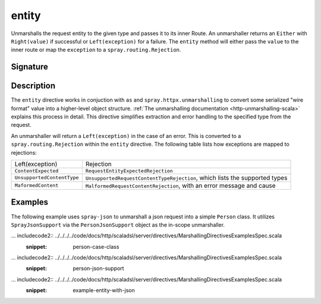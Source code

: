 .. _-entity-:

entity
======

Unmarshalls the request entity to the given type and passes it to its inner Route.  An unmarshaller
returns an ``Either`` with ``Right(value)`` if successful or ``Left(exception)`` for a failure.
The ``entity`` method will either pass the ``value`` to the inner route or map the ``exception`` to a
``spray.routing.Rejection``.

Signature
---------

.. includecode2:: /../../akka-http-scala/src/main/scala/akka/http/scaladsl/server/directives/MarshallingDirectives.scala
   :snippet: entity

Description
-----------

The ``entity`` directive works in conjuction with ``as`` and ``spray.httpx.unmarshalling`` to
convert some serialized "wire format" value into a higher-level object structure.  
:ref:`The unmarshalling documentation <http-unmarshalling-scala>` explains this process in detail.
This directive simplifies extraction and error handling to the specified type from the request.

An unmarshaller will return a ``Left(exception)`` in the case of an error.  This is converted to a
``spray.routing.Rejection`` within the ``entity`` directive.  The following table lists how exceptions
are mapped to rejections:

========================== ============
Left(exception)            Rejection
-------------------------- ------------
``ContentExpected``        ``RequestEntityExpectedRejection``
``UnsupportedContentType`` ``UnsupportedRequestContentTypeRejection``, which lists the supported types
``MaformedContent``        ``MalformedRequestContentRejection``, with an error message and cause
========================== ============

Examples
--------

The following example uses ``spray-json`` to unmarshall a json request into a simple ``Person`` 
class.  It utilizes ``SprayJsonSupport`` via the ``PersonJsonSupport`` object as the in-scope unmarshaller.

... includecode2:: ../../../../code/docs/http/scaladsl/server/directives/MarshallingDirectivesExamplesSpec.scala
   :snippet: person-case-class

... includecode2:: ../../../../code/docs/http/scaladsl/server/directives/MarshallingDirectivesExamplesSpec.scala
   :snippet: person-json-support


... includecode2:: ../../../../code/docs/http/scaladsl/server/directives/MarshallingDirectivesExamplesSpec.scala
   :snippet: example-entity-with-json

